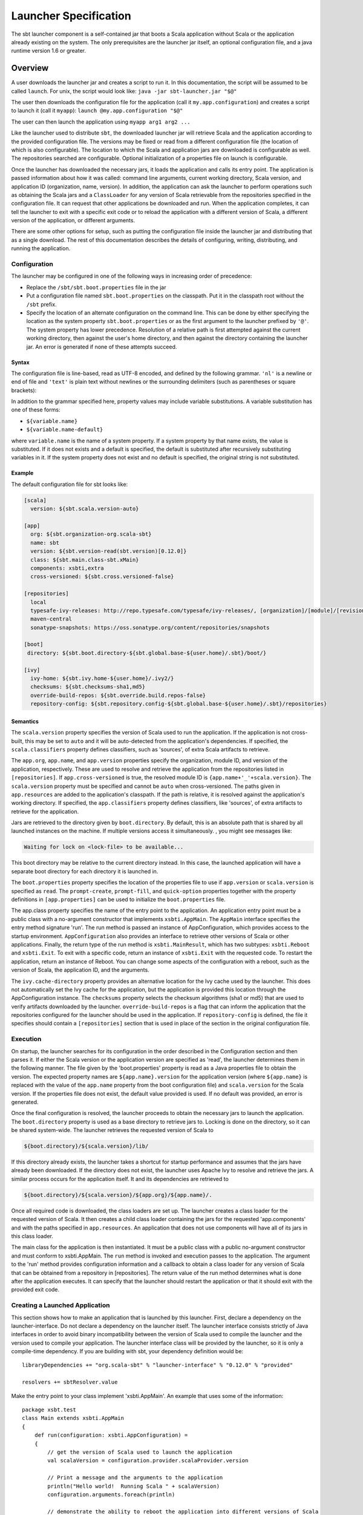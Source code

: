 ======================
Launcher Specification
======================

The sbt launcher component is a self-contained jar that boots a Scala
application without Scala or the application already existing on the
system. The only prerequisites are the launcher jar itself, an optional
configuration file, and a java runtime version 1.6 or greater.

Overview
========

A user downloads the launcher jar and creates a script to run it. In
this documentation, the script will be assumed to be called ``launch``.
For unix, the script would look like:
``java -jar sbt-launcher.jar "$@"``

The user then downloads the configuration file for the application (call
it ``my.app.configuration``) and creates a script to launch it (call it
``myapp``): ``launch @my.app.configuration "$@"``

The user can then launch the application using ``myapp arg1 arg2 ...``

Like the launcher used to distribute ``sbt``, the downloaded launcher
jar will retrieve Scala and the application according to the provided
configuration file. The versions may be fixed or read from a different
configuration file (the location of which is also configurable). The
location to which the Scala and application jars are downloaded is
configurable as well. The repositories searched are configurable.
Optional initialization of a properties file on launch is configurable.

Once the launcher has downloaded the necessary jars, it loads the
application and calls its entry point. The application is passed
information about how it was called: command line arguments, current
working directory, Scala version, and application ID (organization,
name, version). In addition, the application can ask the launcher to
perform operations such as obtaining the Scala jars and a
``ClassLoader`` for any version of Scala retrievable from the
repositories specified in the configuration file. It can request that
other applications be downloaded and run. When the application
completes, it can tell the launcher to exit with a specific exit code or
to reload the application with a different version of Scala, a different
version of the application, or different arguments.

There are some other options for setup, such as putting the
configuration file inside the launcher jar and distributing that as a
single download. The rest of this documentation describes the details of
configuring, writing, distributing, and running the application.

Configuration
-------------

The launcher may be configured in one of the following ways in
increasing order of precedence:

-  Replace the ``/sbt/sbt.boot.properties`` file in the jar
-  Put a configuration file named ``sbt.boot.properties`` on the
   classpath. Put it in the classpath root without the ``/sbt`` prefix.
-  Specify the location of an alternate configuration on the command
   line. This can be done by either specifying the location as the
   system property ``sbt.boot.properties`` or as the first argument to
   the launcher prefixed by ``'@'``. The system property has lower
   precedence. Resolution of a relative path is first attempted against
   the current working directory, then against the user's home
   directory, and then against the directory containing the launcher
   jar. An error is generated if none of these attempts succeed.

Syntax
~~~~~~

The configuration file is line-based, read as UTF-8 encoded, and defined
by the following grammar. ``'nl'`` is a newline or end of file and
``'text'`` is plain text without newlines or the surrounding delimiters
(such as parentheses or square brackets):

.. productionlist::
    configuration: `scala` `app` `repositories` `boot` `log` `appProperties`
    scala: "[" "scala" "]" `nl` `version` `nl` `classifiers` `nl`
    app: "[" "app" "]" `nl` `org` `nl` `name` `nl` `version` `nl` `components` `nl` `class` `nl` `crossVersioned` `nl` `resources` `nl` `classifiers` `nl`
    repositories: "[" "repositories" "]" `nl` (`repository` `nl`)*
    boot: "[" "boot" "]" `nl` `directory` `nl` `bootProperties` `nl` `search` `nl` `promptCreate` `nl` `promptFill` `nl` `quickOption` `nl`
    log: "["' "log" "]" `nl` `logLevel` `nl`
    appProperties: "[" "app-properties" "]" nl (property nl)*
    ivy: "[" "ivy" "]" `nl` `homeDirectory` `nl` `checksums` `nl` `overrideRepos` `nl` `repoConfig` `nl`
    directory: "directory" ":" `path`
    bootProperties: "properties" ":" `path`
    search: "search" ":" ("none" | "nearest" | "root-first" | "only" ) ("," `path`)*
    logLevel: "log-level" ":" ("debug" | "info" | "warn" | "error")
    promptCreate: "prompt-create"  ":"  `label`
    promptFill: "prompt-fill" ":" `boolean`
    quickOption: "quick-option" ":" `boolean`
    version: "version" ":" `versionSpecification`
    versionSpecification: `readProperty` | `fixedVersion`
    readProperty: "read"  "(" `propertyName` ")"  "[" `default` "]"
    fixedVersion: text
    classifiers: "classifiers" ":" text ("," text)*
    homeDirectory: "ivy-home" ":" `path`
    checksums: "checksums" ":" `checksum` ("," `checksum`)*
    overrideRepos: "override-uild-repos" ":" `boolean`
    repoConfig: "repository-config" ":" `path`
    org: "org" ":" text
    name: "name" ":" text
    class: "class" ":" text
    components: "components" ":" `component` ("," `component`)*
    crossVersioned: "cross-versioned" ":"  `boolean`
    resources: "resources" ":" `path` ("," `path`)*
    repository: ( `predefinedRepository` | `customRepository` ) `nl`
    predefinedRepository: "local" | "maven-local" | "maven-central"
    customRepository: `label` ":" `url` [ ["," `ivyPattern`] ["," `artifactPattern`] [", mavenCompatible"] [", bootOnly"]]
    property: `label` ":" `propertyDefinition` ("," `propertyDefinition`)*
    propertyDefinition: `mode` "=" (`set` | `prompt`)
    mode: "quick" | "new" | "fill"
    set: "set" "(" value ")"
    prompt: "prompt"  "(" `label` ")" ("[" `default` "]")?
    boolean: "true" | "false"
    nl: "\r\n" | "\n" | "\r"
    path: text
    propertyName: text
    label: text
    default: text
    checksum: text
    ivyPattern: text
    artifactPattern: text
    url: text
    component: text

In addition to the grammar specified here, property values may include
variable substitutions. A variable substitution has one of these forms:

-  ``${variable.name}``
-  ``${variable.name-default}``

where ``variable.name`` is the name of a system property. If a system
property by that name exists, the value is substituted. If it does not
exists and a default is specified, the default is substituted after
recursively substituting variables in it. If the system property does
not exist and no default is specified, the original string is not
substituted.

Example
~~~~~~~

The default configuration file for sbt looks like:

.. code-block:: ini

    [scala]
      version: ${sbt.scala.version-auto}

    [app]
      org: ${sbt.organization-org.scala-sbt}
      name: sbt
      version: ${sbt.version-read(sbt.version)[0.12.0]}
      class: ${sbt.main.class-sbt.xMain}
      components: xsbti,extra
      cross-versioned: ${sbt.cross.versioned-false}

    [repositories]
      local
      typesafe-ivy-releases: http://repo.typesafe.com/typesafe/ivy-releases/, [organization]/[module]/[revision]/[type]s/[artifact](-[classifier]).[ext], bootOnly
      maven-central
      sonatype-snapshots: https://oss.sonatype.org/content/repositories/snapshots

    [boot]
     directory: ${sbt.boot.directory-${sbt.global.base-${user.home}/.sbt}/boot/}

    [ivy]
      ivy-home: ${sbt.ivy.home-${user.home}/.ivy2/}
      checksums: ${sbt.checksums-sha1,md5}
      override-build-repos: ${sbt.override.build.repos-false}
      repository-config: ${sbt.repository.config-${sbt.global.base-${user.home}/.sbt}/repositories}

Semantics
~~~~~~~~~

The ``scala.version`` property specifies the version of Scala used to
run the application. If the application is not cross-built, this may be
set to ``auto`` and it will be auto-detected from the application's
dependencies. If specified, the ``scala.classifiers`` property defines
classifiers, such as 'sources', of extra Scala artifacts to retrieve.

The ``app.org``, ``app.name``, and ``app.version`` properties specify
the organization, module ID, and version of the application,
respectively. These are used to resolve and retrieve the application
from the repositories listed in ``[repositories]``. If
``app.cross-versioned`` is true, the resolved module ID is
``{app.name+'_'+scala.version}``. The ``scala.version`` property must be
specified and cannot be ``auto`` when cross-versioned. The paths given
in ``app.resources`` are added to the application's classpath. If the
path is relative, it is resolved against the application's working
directory. If specified, the ``app.classifiers`` property defines
classifiers, like 'sources', of extra artifacts to retrieve for the
application.

Jars are retrieved to the directory given by ``boot.directory``. By
default, this is an absolute path that is shared by all launched
instances on the machine. If multiple versions access it simultaneously.
, you might see messages like:

.. code-block:: console

      Waiting for lock on <lock-file> to be available...

This boot directory may be relative to the current directory instead. In
this case, the launched application will have a separate boot directory
for each directory it is launched in.

The ``boot.properties`` property specifies the location of the
properties file to use if ``app.version`` or ``scala.version`` is
specified as ``read``. The ``prompt-create``, ``prompt-fill``, and
``quick-option`` properties together with the property definitions in
``[app.properties]`` can be used to initialize the ``boot.properties``
file.

The app.class property specifies the name of the entry point to the
application. An application entry point must be a public class with a
no-argument constructor that implements ``xsbti.AppMain``. The
``AppMain`` interface specifies the entry method signature 'run'. The
run method is passed an instance of AppConfiguration, which provides
access to the startup environment. ``AppConfiguration`` also provides an
interface to retrieve other versions of Scala or other applications.
Finally, the return type of the run method is ``xsbti.MainResult``,
which has two subtypes: ``xsbti.Reboot`` and ``xsbti.Exit``. To exit
with a specific code, return an instance of ``xsbti.Exit`` with the
requested code. To restart the application, return an instance of
Reboot. You can change some aspects of the configuration with a reboot,
such as the version of Scala, the application ID, and the arguments.

The ``ivy.cache-directory`` property provides an alternative location
for the Ivy cache used by the launcher. This does not automatically set
the Ivy cache for the application, but the application is provided this
location through the AppConfiguration instance. The ``checksums``
property selects the checksum algorithms (sha1 or md5) that are used to
verify artifacts downloaded by the launcher. ``override-build-repos`` is
a flag that can inform the application that the repositories configured
for the launcher should be used in the application. If
``repository-config`` is defined, the file it specifies should contain a
``[repositories]`` section that is used in place of the section in the
original configuration file.

Execution
---------

On startup, the launcher searches for its configuration in the order
described in the Configuration section and then parses it. If either the
Scala version or the application version are specified as 'read', the
launcher determines them in the following manner. The file given by the
'boot.properties' property is read as a Java properties file to obtain
the version. The expected property names are ``${app.name}.version`` for
the application version (where ``${app.name}`` is replaced with the
value of the ``app.name`` property from the boot configuration file) and
``scala.version`` for the Scala version. If the properties file does not
exist, the default value provided is used. If no default was provided,
an error is generated.

Once the final configuration is resolved, the launcher proceeds to
obtain the necessary jars to launch the application. The
``boot.directory`` property is used as a base directory to retrieve jars
to. Locking is done on the directory, so it can be shared system-wide.
The launcher retrieves the requested version of Scala to

.. code-block:: console

    ${boot.directory}/${scala.version}/lib/

If this directory already exists, the launcher takes a shortcut for
startup performance and assumes that the jars have already been
downloaded. If the directory does not exist, the launcher uses Apache
Ivy to resolve and retrieve the jars. A similar process occurs for the
application itself. It and its dependencies are retrieved to

.. code-block:: console

    ${boot.directory}/${scala.version}/${app.org}/${app.name}/.

Once all required code is downloaded, the class loaders are set up. The
launcher creates a class loader for the requested version of Scala. It
then creates a child class loader containing the jars for the requested
'app.components' and with the paths specified in ``app.resources``. An
application that does not use components will have all of its jars in
this class loader.

The main class for the application is then instantiated. It must be a
public class with a public no-argument constructor and must conform to
xsbti.AppMain. The ``run`` method is invoked and execution passes to the
application. The argument to the 'run' method provides configuration
information and a callback to obtain a class loader for any version of
Scala that can be obtained from a repository in [repositories]. The
return value of the run method determines what is done after the
application executes. It can specify that the launcher should restart
the application or that it should exit with the provided exit code.

Creating a Launched Application
-------------------------------

This section shows how to make an application that is launched by this
launcher. First, declare a dependency on the launcher-interface. Do not
declare a dependency on the launcher itself. The launcher interface
consists strictly of Java interfaces in order to avoid binary
incompatibility between the version of Scala used to compile the
launcher and the version used to compile your application. The launcher
interface class will be provided by the launcher, so it is only a
compile-time dependency. If you are building with sbt, your dependency
definition would be:

::

      libraryDependencies += "org.scala-sbt" % "launcher-interface" % "0.12.0" % "provided"

      resolvers += sbtResolver.value

Make the entry point to your class implement 'xsbti.AppMain'. An example
that uses some of the information:

::

    package xsbt.test
    class Main extends xsbti.AppMain
    {
        def run(configuration: xsbti.AppConfiguration) =
        {
            // get the version of Scala used to launch the application
            val scalaVersion = configuration.provider.scalaProvider.version

            // Print a message and the arguments to the application
            println("Hello world!  Running Scala " + scalaVersion)
            configuration.arguments.foreach(println)

            // demonstrate the ability to reboot the application into different versions of Scala
            // and how to return the code to exit with
            scalaVersion match
            {
                case "2.8.2" =>
                    new xsbti.Reboot {
                        def arguments = configuration.arguments
                        def baseDirectory = configuration.baseDirectory
                        def scalaVersion = "2.9.2
                        def app = configuration.provider.id
                    }
                case "2.9.2" => new Exit(1)
                case _ => new Exit(0)
            }
        }
        class Exit(val code: Int) extends xsbti.Exit
    }

Next, define a configuration file for the launcher. For the above class,
it might look like:

.. code-block:: ini

    [scala]
      version: 2.9.2
    [app]
      org: org.scala-sbt
      name: xsbt-test
      version: 0.12.0
      class: xsbt.test.Main
      cross-versioned: true
    [repositories]
      local
      maven-central
    [boot]
     directory: ${user.home}/.myapp/boot

Then, ``publishLocal`` or ``+publishLocal`` the application to make it
available.

Running an Application
----------------------

As mentioned above, there are a few options to actually run the
application. The first involves providing a modified jar for download.
The second two require providing a configuration file for download.

-  Replace the /sbt/sbt.boot.properties file in the launcher jar and
   distribute the modified jar. The user would need a script to run
   ``java -jar your-launcher.jar arg1 arg2 ...``.
-  The user downloads the launcher jar and you provide the configuration
   file.

   -  The user needs to run ``java -Dsbt.boot.properties=your.boot.properties -jar launcher.jar``.
   -  The user already has a script to run the launcher (call it
      'launch'). The user needs to run ``launch @your.boot.properties your-arg-1 your-arg-2``


